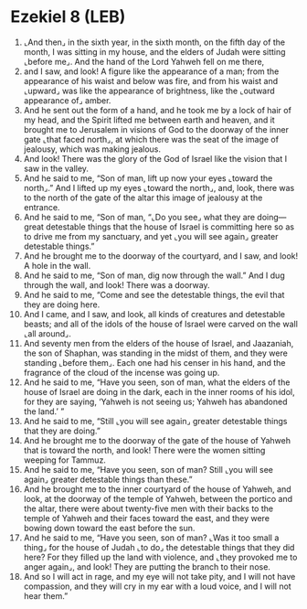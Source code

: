 * Ezekiel 8 (LEB)
:PROPERTIES:
:ID: LEB/26-EZE08
:END:

1. ⌞And then⌟ in the sixth year, in the sixth month, on the fifth day of the month, I was sitting in my house, and the elders of Judah were sitting ⌞before me⌟. And the hand of the Lord Yahweh fell on me there,
2. and I saw, and look! A figure like the appearance of a man; from the appearance of his waist and below was fire, and from his waist and ⌞upward⌟ was like the appearance of brightness, like the ⌞outward appearance of⌟ amber.
3. And he sent out the form of a hand, and he took me by a lock of hair of my head, and the Spirit lifted me between earth and heaven, and it brought me to Jerusalem in visions of God to the doorway of the inner gate ⌞that faced north⌟, at which there was the seat of the image of jealousy, which was making jealous.
4. And look! There was the glory of the God of Israel like the vision that I saw in the valley.
5. And he said to me, “Son of man, lift up now your eyes ⌞toward the north⌟.” And I lifted up my eyes ⌞toward the north⌟, and, look, there was to the north of the gate of the altar this image of jealousy at the entrance.
6. And he said to me, “Son of man, “⌞Do you see⌟ what they are doing—great detestable things that the house of Israel is committing here so as to drive me from my sanctuary, and yet ⌞you will see again⌟ greater detestable things.”
7. And he brought me to the doorway of the courtyard, and I saw, and look! A hole in the wall.
8. And he said to me, “Son of man, dig now through the wall.” And I dug through the wall, and look! There was a doorway.
9. And he said to me, “Come and see the detestable things, the evil that they are doing here.
10. And I came, and I saw, and look, all kinds of creatures and detestable beasts; and all of the idols of the house of Israel were carved on the wall ⌞all around⌟.
11. And seventy men from the elders of the house of Israel, and Jaazaniah, the son of Shaphan, was standing in the midst of them, and they were standing ⌞before them⌟. Each one had his censer in his hand, and the fragrance of the cloud of the incense was going up.
12. And he said to me, “Have you seen, son of man, what the elders of the house of Israel are doing in the dark, each in the inner rooms of his idol, for they are saying, ‘Yahweh is not seeing us; Yahweh has abandoned the land.’ ”
13. And he said to me, “Still ⌞you will see again⌟ greater detestable things that they are doing.”
14. And he brought me to the doorway of the gate of the house of Yahweh that is toward the north, and look! There were the women sitting weeping for Tammuz.
15. And he said to me, “Have you seen, son of man? Still ⌞you will see again⌟ greater detestable things than these.”
16. And he brought me to the inner courtyard of the house of Yahweh, and look, at the doorway of the temple of Yahweh, between the portico and the altar, there were about twenty-five men with their backs to the temple of Yahweh and their faces toward the east, and they were bowing down toward the east before the sun.
17. And he said to me, “Have you seen, son of man? ⌞Was it too small a thing⌟ for the house of Judah ⌞to do⌟ the detestable things that they did here? For they filled up the land with violence, and ⌞they provoked me to anger again⌟, and look! They are putting the branch to their nose.
18. And so I will act in rage, and my eye will not take pity, and I will not have compassion, and they will cry in my ear with a loud voice, and I will not hear them.”
